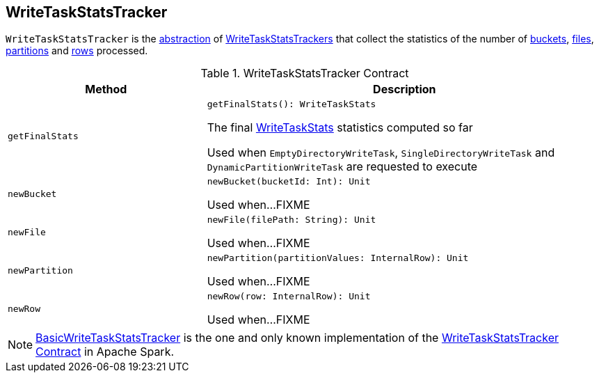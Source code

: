 == [[WriteTaskStatsTracker]] WriteTaskStatsTracker

`WriteTaskStatsTracker` is the <<contract, abstraction>> of <<implementations, WriteTaskStatsTrackers>> that collect the statistics of the number of <<newBucket, buckets>>, <<newFile, files>>, <<newPartition, partitions>> and <<newRow, rows>> processed.

[[contract]]
.WriteTaskStatsTracker Contract
[cols="1m,2",options="header",width="100%"]
|===
| Method
| Description

| getFinalStats
a| [[getFinalStats]]

[source, scala]
----
getFinalStats(): WriteTaskStats
----

The final <<spark-sql-WriteTaskStats.adoc#, WriteTaskStats>> statistics computed so far

Used when `EmptyDirectoryWriteTask`, `SingleDirectoryWriteTask` and `DynamicPartitionWriteTask` are requested to execute

| newBucket
a| [[newBucket]]

[source, scala]
----
newBucket(bucketId: Int): Unit
----

Used when...FIXME

| newFile
a| [[newFile]]

[source, scala]
----
newFile(filePath: String): Unit
----

Used when...FIXME

| newPartition
a| [[newPartition]]

[source, scala]
----
newPartition(partitionValues: InternalRow): Unit
----

Used when...FIXME

| newRow
a| [[newRow]]

[source, scala]
----
newRow(row: InternalRow): Unit
----

Used when...FIXME
|===

[[implementations]]
NOTE: <<spark-sql-BasicWriteTaskStatsTracker.adoc#, BasicWriteTaskStatsTracker>> is the one and only known implementation of the <<contract, WriteTaskStatsTracker Contract>> in Apache Spark.
